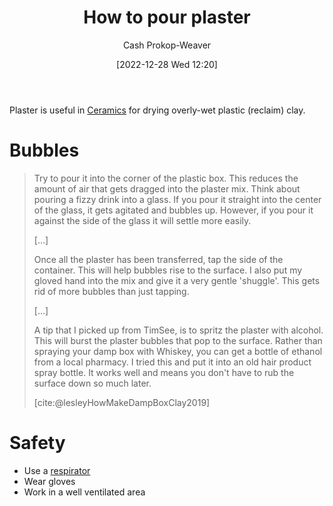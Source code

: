 :PROPERTIES:
:ID:       7b23cb95-12d8-44e3-8caf-5ad91e596e1c
:LAST_MODIFIED: [2023-09-05 Tue 20:20]
:END:
#+title: How to pour plaster
#+hugo_custom_front_matter: :slug "7b23cb95-12d8-44e3-8caf-5ad91e596e1c"
#+author: Cash Prokop-Weaver
#+date: [2022-12-28 Wed 12:20]
#+filetags: :concept:

Plaster is useful in [[id:eefb478b-2083-4445-884d-755005a26f2f][Ceramics]] for drying overly-wet plastic (reclaim) clay.

* Bubbles

#+begin_quote
Try to pour it into the corner of the plastic box.  This reduces the amount of air that gets dragged into the plaster mix.  Think about pouring a fizzy drink into a glass.  If you pour it straight into the center of the glass, it gets agitated and bubbles up.  However, if you pour it against the side of the glass it will settle more easily.

[...]

Once all the plaster has been transferred, tap the side of the container.  This will help bubbles rise to the surface.  I also put my gloved hand into the mix and give it a very gentle 'shuggle'.  This gets rid of more bubbles than just tapping.

[...]

A tip that I picked up from TimSee, is to spritz the plaster with alcohol.  This will burst the plaster bubbles that pop to the surface.  Rather than spraying your damp box with Whiskey, you can get a bottle of ethanol from a local pharmacy.  I tried this and put it into an old hair product spray bottle.  It works well and means you don't have to rub the surface down so much later.

[cite:@lesleyHowMakeDampBoxClay2019]
#+end_quote

* Safety

- Use a [[id:eef0239d-9c61-4d0e-b1f1-d4e802dd0bef][respirator]]
- Wear gloves
- Work in a well ventilated area

* Flashcards :noexport:
#+print_bibliography: